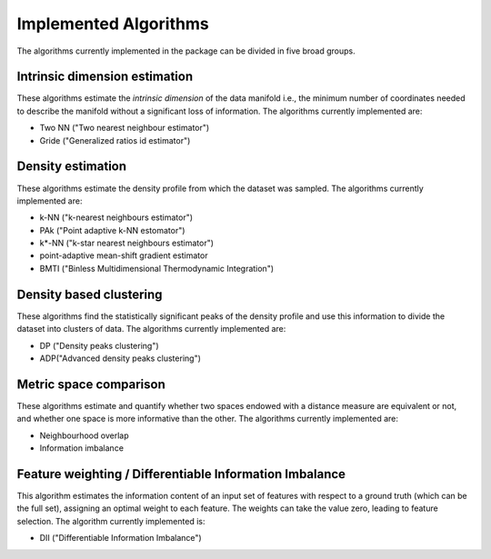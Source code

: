 Implemented Algorithms
======================

The algorithms currently implemented in the package can be divided in five broad groups.


Intrinsic dimension estimation
--------------------------------

These algorithms estimate the *intrinsic dimension* of the data manifold i.e., the minimum number of coordinates needed
to describe the manifold without a significant loss of information.
The algorithms currently implemented are:

* Two NN ("Two nearest neighbour estimator")
* Gride ("Generalized ratios id estimator")


Density estimation
-----------------------

These algorithms estimate the density profile from which the dataset was sampled.
The algorithms currently implemented are:

* k-NN ("k-nearest neighbours estimator")
* PAk ("Point adaptive k-NN estomator")
* k*-NN ("k-star nearest neighbours estimator")
* point-adaptive mean-shift gradient estimator
* BMTI ("Binless Multidimensional Thermodynamic Integration")

Density based clustering
--------------------------

These algorithms find the statistically significant peaks of the density profile and use this information to divide the
dataset into clusters of data.
The algorithms currently implemented are:

* DP ("Density peaks clustering")
* ADP("Advanced density peaks clustering")

Metric space comparison
--------------------------

These algorithms estimate and quantify whether two spaces endowed with a distance measure are equivalent or not,
and whether one space is more informative than the other.
The algorithms currently implemented are:

* Neighbourhood overlap
* Information imbalance

Feature weighting / Differentiable Information Imbalance
-----------------------------------------------------------

This algorithm estimates the information content of an input set of features with respect to a ground truth (which
can be the full set), assigning an optimal weight to each feature. The weights can take the value zero, leading to 
feature selection.
The algorithm currently implemented is:

* DII ("Differentiable Information Imbalance") 
